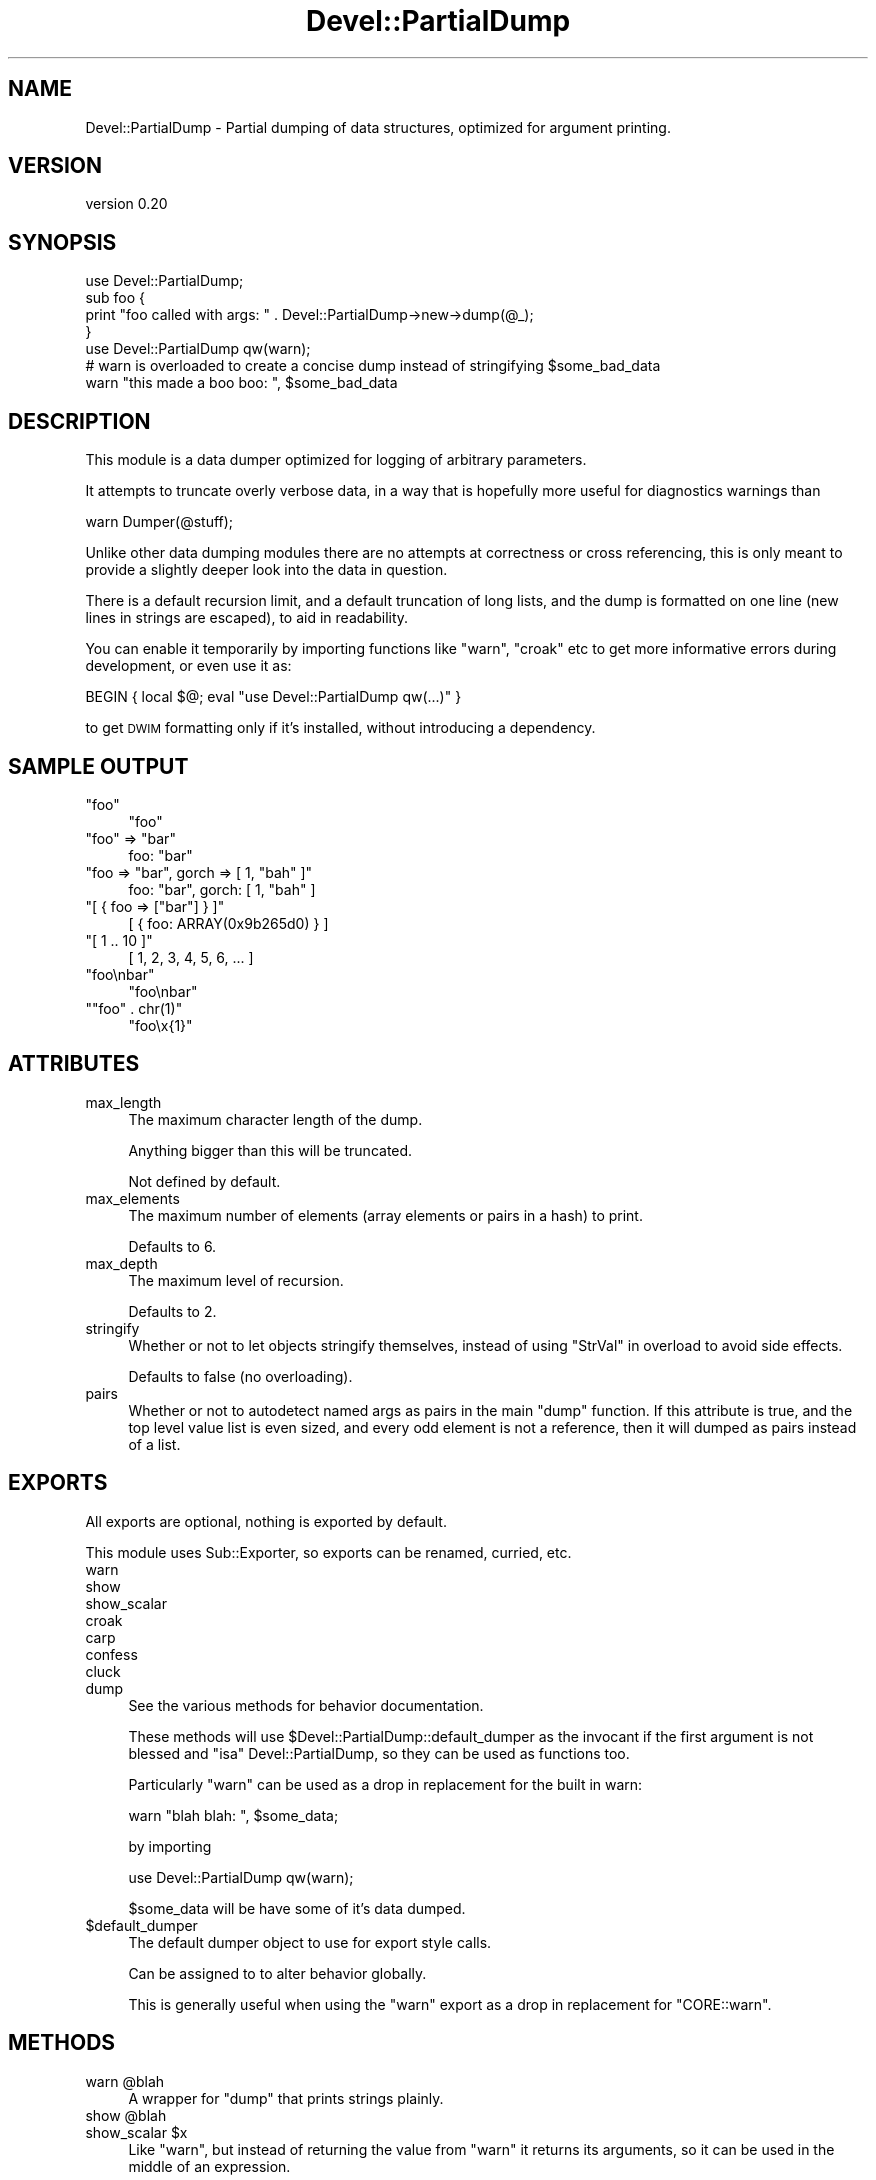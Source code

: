 .\" Automatically generated by Pod::Man 4.11 (Pod::Simple 3.35)
.\"
.\" Standard preamble:
.\" ========================================================================
.de Sp \" Vertical space (when we can't use .PP)
.if t .sp .5v
.if n .sp
..
.de Vb \" Begin verbatim text
.ft CW
.nf
.ne \\$1
..
.de Ve \" End verbatim text
.ft R
.fi
..
.\" Set up some character translations and predefined strings.  \*(-- will
.\" give an unbreakable dash, \*(PI will give pi, \*(L" will give a left
.\" double quote, and \*(R" will give a right double quote.  \*(C+ will
.\" give a nicer C++.  Capital omega is used to do unbreakable dashes and
.\" therefore won't be available.  \*(C` and \*(C' expand to `' in nroff,
.\" nothing in troff, for use with C<>.
.tr \(*W-
.ds C+ C\v'-.1v'\h'-1p'\s-2+\h'-1p'+\s0\v'.1v'\h'-1p'
.ie n \{\
.    ds -- \(*W-
.    ds PI pi
.    if (\n(.H=4u)&(1m=24u) .ds -- \(*W\h'-12u'\(*W\h'-12u'-\" diablo 10 pitch
.    if (\n(.H=4u)&(1m=20u) .ds -- \(*W\h'-12u'\(*W\h'-8u'-\"  diablo 12 pitch
.    ds L" ""
.    ds R" ""
.    ds C` ""
.    ds C' ""
'br\}
.el\{\
.    ds -- \|\(em\|
.    ds PI \(*p
.    ds L" ``
.    ds R" ''
.    ds C`
.    ds C'
'br\}
.\"
.\" Escape single quotes in literal strings from groff's Unicode transform.
.ie \n(.g .ds Aq \(aq
.el       .ds Aq '
.\"
.\" If the F register is >0, we'll generate index entries on stderr for
.\" titles (.TH), headers (.SH), subsections (.SS), items (.Ip), and index
.\" entries marked with X<> in POD.  Of course, you'll have to process the
.\" output yourself in some meaningful fashion.
.\"
.\" Avoid warning from groff about undefined register 'F'.
.de IX
..
.nr rF 0
.if \n(.g .if rF .nr rF 1
.if (\n(rF:(\n(.g==0)) \{\
.    if \nF \{\
.        de IX
.        tm Index:\\$1\t\\n%\t"\\$2"
..
.        if !\nF==2 \{\
.            nr % 0
.            nr F 2
.        \}
.    \}
.\}
.rr rF
.\" ========================================================================
.\"
.IX Title "Devel::PartialDump 3"
.TH Devel::PartialDump 3 "2017-07-06" "perl v5.30.3" "User Contributed Perl Documentation"
.\" For nroff, turn off justification.  Always turn off hyphenation; it makes
.\" way too many mistakes in technical documents.
.if n .ad l
.nh
.SH "NAME"
Devel::PartialDump \- Partial dumping of data structures, optimized for argument printing.
.SH "VERSION"
.IX Header "VERSION"
version 0.20
.SH "SYNOPSIS"
.IX Header "SYNOPSIS"
.Vb 1
\&    use Devel::PartialDump;
\&
\&    sub foo {
\&        print "foo called with args: " . Devel::PartialDump\->new\->dump(@_);
\&    }
\&
\&    use Devel::PartialDump qw(warn);
\&
\&    # warn is overloaded to create a concise dump instead of stringifying $some_bad_data
\&    warn "this made a boo boo: ", $some_bad_data
.Ve
.SH "DESCRIPTION"
.IX Header "DESCRIPTION"
This module is a data dumper optimized for logging of arbitrary parameters.
.PP
It attempts to truncate overly verbose data, in a way that is hopefully more
useful for diagnostics warnings than
.PP
.Vb 1
\&    warn Dumper(@stuff);
.Ve
.PP
Unlike other data dumping modules there are no attempts at correctness or cross
referencing, this is only meant to provide a slightly deeper look into the data
in question.
.PP
There is a default recursion limit, and a default truncation of long lists, and
the dump is formatted on one line (new lines in strings are escaped), to aid in
readability.
.PP
You can enable it temporarily by importing functions like \f(CW\*(C`warn\*(C'\fR, \f(CW\*(C`croak\*(C'\fR etc
to get more informative errors during development, or even use it as:
.PP
.Vb 1
\&    BEGIN { local $@; eval "use Devel::PartialDump qw(...)" }
.Ve
.PP
to get \s-1DWIM\s0 formatting only if it's installed, without introducing a
dependency.
.SH "SAMPLE OUTPUT"
.IX Header "SAMPLE OUTPUT"
.ie n .IP """foo""" 4
.el .IP "\f(CW``foo''\fR" 4
.IX Item """foo"""
.Vb 1
\&    "foo"
.Ve
.ie n .IP """foo"" => ""bar""" 4
.el .IP "\f(CW``foo'' => ``bar''\fR" 4
.IX Item """foo"" => ""bar"""
.Vb 1
\&    foo: "bar"
.Ve
.ie n .IP """foo => ""bar"", gorch => [ 1, ""bah"" ]""" 4
.el .IP "\f(CWfoo => ``bar'', gorch => [ 1, ``bah'' ]\fR" 4
.IX Item "foo => ""bar"", gorch => [ 1, ""bah"" ]"
.Vb 1
\&    foo: "bar", gorch: [ 1, "bah" ]
.Ve
.ie n .IP """[ { foo => [""bar""] } ]""" 4
.el .IP "\f(CW[ { foo => [``bar''] } ]\fR" 4
.IX Item "[ { foo => [""bar""] } ]"
.Vb 1
\&    [ { foo: ARRAY(0x9b265d0) } ]
.Ve
.ie n .IP """[ 1 .. 10 ]""" 4
.el .IP "\f(CW[ 1 .. 10 ]\fR" 4
.IX Item "[ 1 .. 10 ]"
.Vb 1
\&    [ 1, 2, 3, 4, 5, 6, ... ]
.Ve
.ie n .IP """foo\enbar""" 4
.el .IP "\f(CW``foo\enbar''\fR" 4
.IX Item """foonbar"""
.Vb 1
\&    "foo\enbar"
.Ve
.ie n .IP """""foo"" . chr(1)""" 4
.el .IP "\f(CW``foo'' . chr(1)\fR" 4
.IX Item """foo"" . chr(1)"
.Vb 1
\&    "foo\ex{1}"
.Ve
.SH "ATTRIBUTES"
.IX Header "ATTRIBUTES"
.IP "max_length" 4
.IX Item "max_length"
The maximum character length of the dump.
.Sp
Anything bigger than this will be truncated.
.Sp
Not defined by default.
.IP "max_elements" 4
.IX Item "max_elements"
The maximum number of elements (array elements or pairs in a hash) to print.
.Sp
Defaults to 6.
.IP "max_depth" 4
.IX Item "max_depth"
The maximum level of recursion.
.Sp
Defaults to 2.
.IP "stringify" 4
.IX Item "stringify"
Whether or not to let objects stringify themselves, instead of using
\&\*(L"StrVal\*(R" in overload to avoid side effects.
.Sp
Defaults to false (no overloading).
.IP "pairs" 4
.IX Item "pairs"
Whether or not to autodetect named args as pairs in the main \f(CW\*(C`dump\*(C'\fR function.
If this attribute is true, and the top level value list is even sized, and
every odd element is not a reference, then it will dumped as pairs instead of a
list.
.SH "EXPORTS"
.IX Header "EXPORTS"
All exports are optional, nothing is exported by default.
.PP
This module uses Sub::Exporter, so exports can be renamed, curried, etc.
.IP "warn" 4
.IX Item "warn"
.PD 0
.IP "show" 4
.IX Item "show"
.IP "show_scalar" 4
.IX Item "show_scalar"
.IP "croak" 4
.IX Item "croak"
.IP "carp" 4
.IX Item "carp"
.IP "confess" 4
.IX Item "confess"
.IP "cluck" 4
.IX Item "cluck"
.IP "dump" 4
.IX Item "dump"
.PD
See the various methods for behavior documentation.
.Sp
These methods will use \f(CW$Devel::PartialDump::default_dumper\fR as the invocant if the
first argument is not blessed and \f(CW\*(C`isa\*(C'\fR Devel::PartialDump, so they can be
used as functions too.
.Sp
Particularly \f(CW\*(C`warn\*(C'\fR can be used as a drop in replacement for the built in
warn:
.Sp
.Vb 1
\&    warn "blah blah: ", $some_data;
.Ve
.Sp
by importing
.Sp
.Vb 1
\&    use Devel::PartialDump qw(warn);
.Ve
.Sp
\&\f(CW$some_data\fR will be have some of it's data dumped.
.ie n .IP "$default_dumper" 4
.el .IP "\f(CW$default_dumper\fR" 4
.IX Item "$default_dumper"
The default dumper object to use for export style calls.
.Sp
Can be assigned to to alter behavior globally.
.Sp
This is generally useful when using the \f(CW\*(C`warn\*(C'\fR export as a drop in replacement
for \f(CW\*(C`CORE::warn\*(C'\fR.
.SH "METHODS"
.IX Header "METHODS"
.ie n .IP "warn @blah" 4
.el .IP "warn \f(CW@blah\fR" 4
.IX Item "warn @blah"
A wrapper for \f(CW\*(C`dump\*(C'\fR that prints strings plainly.
.ie n .IP "show @blah" 4
.el .IP "show \f(CW@blah\fR" 4
.IX Item "show @blah"
.PD 0
.ie n .IP "show_scalar $x" 4
.el .IP "show_scalar \f(CW$x\fR" 4
.IX Item "show_scalar $x"
.PD
Like \f(CW\*(C`warn\*(C'\fR, but instead of returning the value from \f(CW\*(C`warn\*(C'\fR it returns its
arguments, so it can be used in the middle of an expression.
.Sp
Note that
.Sp
.Vb 1
\&    my $x = show foo();
.Ve
.Sp
will actually evaluate \f(CW\*(C`foo\*(C'\fR in list context, so if you only want to dump a
single element and retain scalar context use
.Sp
.Vb 1
\&    my $x = show_scalar foo();
.Ve
.Sp
which has a prototype of \f(CW\*(C`$\*(C'\fR (as opposed to taking a list).
.Sp
This is similar to the venerable Ingy's fabulous and amazing \s-1XXX\s0 module.
.IP "carp" 4
.IX Item "carp"
.PD 0
.IP "croak" 4
.IX Item "croak"
.IP "confess" 4
.IX Item "confess"
.IP "cluck" 4
.IX Item "cluck"
.PD
Drop in replacements for Carp exports, that format their arguments like
\&\f(CW\*(C`warn\*(C'\fR.
.ie n .IP "dump @stuff" 4
.el .IP "dump \f(CW@stuff\fR" 4
.IX Item "dump @stuff"
Returns a one line, human readable, concise dump of \f(CW@stuff\fR.
.Sp
If called in void context, will \f(CW\*(C`warn\*(C'\fR with the dump.
.Sp
Truncates the dump according to \f(CW\*(C`max_length\*(C'\fR if specified.
.ie n .IP "dump_as_list $depth, @stuff" 4
.el .IP "dump_as_list \f(CW$depth\fR, \f(CW@stuff\fR" 4
.IX Item "dump_as_list $depth, @stuff"
.PD 0
.ie n .IP "dump_as_pairs $depth, @stuff" 4
.el .IP "dump_as_pairs \f(CW$depth\fR, \f(CW@stuff\fR" 4
.IX Item "dump_as_pairs $depth, @stuff"
.PD
Dump \f(CW@stuff\fR using the various formatting functions.
.Sp
Dump as pairs returns comma delimited pairs with \f(CW\*(C`=>\*(C'\fR between the key and the value.
.Sp
Dump as list returns a comma delimited dump of the values.
.ie n .IP "format $depth, $value" 4
.el .IP "format \f(CW$depth\fR, \f(CW$value\fR" 4
.IX Item "format $depth, $value"
.PD 0
.ie n .IP "format_key $depth, $key" 4
.el .IP "format_key \f(CW$depth\fR, \f(CW$key\fR" 4
.IX Item "format_key $depth, $key"
.ie n .IP "format_object $depth, $object" 4
.el .IP "format_object \f(CW$depth\fR, \f(CW$object\fR" 4
.IX Item "format_object $depth, $object"
.ie n .IP "format_ref $depth, $Ref" 4
.el .IP "format_ref \f(CW$depth\fR, \f(CW$Ref\fR" 4
.IX Item "format_ref $depth, $Ref"
.ie n .IP "format_array $depth, $array_ref" 4
.el .IP "format_array \f(CW$depth\fR, \f(CW$array_ref\fR" 4
.IX Item "format_array $depth, $array_ref"
.ie n .IP "format_hash $depth, $hash_ref" 4
.el .IP "format_hash \f(CW$depth\fR, \f(CW$hash_ref\fR" 4
.IX Item "format_hash $depth, $hash_ref"
.ie n .IP "format_undef $depth, undef" 4
.el .IP "format_undef \f(CW$depth\fR, undef" 4
.IX Item "format_undef $depth, undef"
.ie n .IP "format_string $depth, $string" 4
.el .IP "format_string \f(CW$depth\fR, \f(CW$string\fR" 4
.IX Item "format_string $depth, $string"
.ie n .IP "format_number $depth, $number" 4
.el .IP "format_number \f(CW$depth\fR, \f(CW$number\fR" 4
.IX Item "format_number $depth, $number"
.ie n .IP "quote $string" 4
.el .IP "quote \f(CW$string\fR" 4
.IX Item "quote $string"
.PD
The various formatting methods.
.Sp
You can override these to provide a custom format.
.Sp
\&\f(CW\*(C`format_array\*(C'\fR and \f(CW\*(C`format_hash\*(C'\fR recurse with \f(CW\*(C`$depth + 1\*(C'\fR into
\&\f(CW\*(C`dump_as_list\*(C'\fR and \f(CW\*(C`dump_as_pairs\*(C'\fR respectively.
.Sp
\&\f(CW\*(C`format_ref\*(C'\fR delegates to \f(CW\*(C`format_array\*(C'\fR and \f(CW\*(C`format_hash\*(C'\fR and does the
\&\f(CW\*(C`max_depth\*(C'\fR tracking. It will simply stringify the ref if the recursion limit
has been reached.
.SH "SUPPORT"
.IX Header "SUPPORT"
Bugs may be submitted through the \s-1RT\s0 bug tracker <https://rt.cpan.org/Public/Dist/Display.html?Name=Devel-PartialDump>
(or bug\-Devel\-PartialDump@rt.cpan.org <mailto:bug-Devel-PartialDump@rt.cpan.org>).
.PP
There is also a mailing list available for users of this distribution, at
<http://lists.perl.org/list/moose.html>.
.PP
There is also an irc channel available for users of this distribution, at
\&\f(CW\*(C`#moose\*(C'\fR on \f(CW\*(C`irc.perl.org\*(C'\fR <irc://irc.perl.org/#moose>.
.SH "AUTHOR"
.IX Header "AUTHOR"
יובל קוג'מן (Yuval Kogman) <nothingmuch@woobling.org>
.SH "CONTRIBUTORS"
.IX Header "CONTRIBUTORS"
.IP "\(bu" 4
Karen Etheridge <ether@cpan.org>
.IP "\(bu" 4
Florian Ragwitz <rafl@debian.org>
.IP "\(bu" 4
Steven Lee <stevenwh.lee@gmail.com>
.IP "\(bu" 4
Leo Lapworth <web@web\-teams\-computer.local>
.IP "\(bu" 4
Jesse Luehrs <doy@tozt.net>
.IP "\(bu" 4
David Golden <dagolden@cpan.org>
.IP "\(bu" 4
Paul Howarth <paul@city\-fan.org>
.SH "COPYRIGHT AND LICENCE"
.IX Header "COPYRIGHT AND LICENCE"
This software is copyright (c) 2008 by יובל קוג'מן (Yuval Kogman).
.PP
This is free software; you can redistribute it and/or modify it under
the same terms as the Perl 5 programming language system itself.
